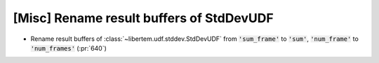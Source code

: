 [Misc] Rename result buffers of StdDevUDF
=========================================

* Rename result buffers of :class:`~libertem.udf.stddev.StdDevUDF`
  from :code:`'sum_frame'` to :code:`'sum'`, :code:`'num_frame'` to :code:`'num_frames'` (:pr:`640`)